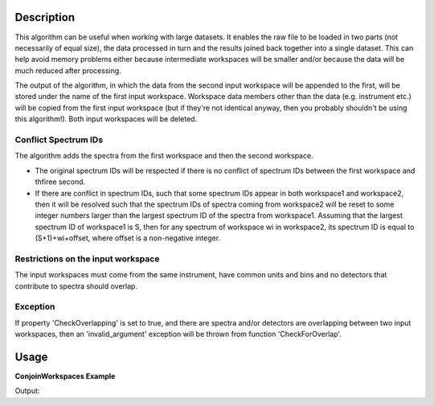 .. algorithm::

.. summary::

.. alias::

.. properties::

Description
-----------

This algorithm can be useful when working with large datasets. It
enables the raw file to be loaded in two parts (not necessarily of equal
size), the data processed in turn and the results joined back together
into a single dataset. This can help avoid memory problems either
because intermediate workspaces will be smaller and/or because the data
will be much reduced after processing.

The output of the algorithm, in which the data from the second input
workspace will be appended to the first, will be stored under the name
of the first input workspace. Workspace data members other than the data
(e.g. instrument etc.) will be copied from the first input workspace
(but if they're not identical anyway, then you probably shouldn't be
using this algorithm!). Both input workspaces will be deleted.

Conflict Spectrum IDs
#####################

The algorithm adds the spectra from the first workspace and then the
second workspace.

-  The original spectrum IDs will be respected if there is no conflict
   of spectrum IDs between the first workspace and thfiree second.
-  If there are conflict in spectrum IDs, such that some spectrum IDs
   appear in both workspace1 and workspace2, then it will be resolved
   such that the spectrum IDs of spectra coming from workspace2 will be
   reset to some integer numbers larger than the largest spectrum ID of
   the spectra from workspace1. Assuming that the largest spectrum ID of
   workspace1 is S, then for any spectrum of workspace wi in workspace2,
   its spectrum ID is equal to (S+1)+wi+offset, where offset is a
   non-negative integer.


Restrictions on the input workspace
###################################

The input workspaces must come from the same instrument, have common
units and bins and no detectors that contribute to spectra should
overlap.

Exception
#########

If property 'CheckOverlapping' is set to true, and there are spectra and/or detectors
are overlapping between two input workspaces,
then an 'invalid_argument' exception will be thrown from function 'CheckForOverlap'.

Usage
-----

**ConjoinWorkspaces Example**

.. testcode:: ConjoinWorkspacesEx

    ws1 = CreateSampleWorkspace(WorkspaceType="Histogram", NumBanks=2, BankPixelWidth=1, BinWidth=10, Xmax=50)
    print "Number of spectra in first workspace", ws1.getNumberHistograms()
    ws2 = CreateSampleWorkspace(WorkspaceType="Histogram", NumBanks=3, BankPixelWidth=1, BinWidth=10, Xmax=50)
    print "Number of spectra in second workspace", ws2.getNumberHistograms()
    ConjoinWorkspaces(InputWorkspace1=ws1, InputWorkspace2=ws2, CheckOverlapping=False)
    print "Number of spectra after ConjoinWorkspaces", mtd['ws1'].getNumberHistograms()

Output:

.. testoutput:: ConjoinWorkspacesEx

    Number of spectra in first workspace 2
    Number of spectra in second workspace 3
    Number of spectra after ConjoinWorkspaces 5

.. categories::

.. sourcelink::
